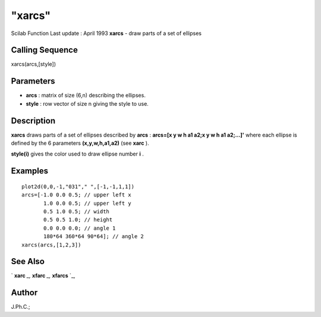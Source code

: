 ====
"xarcs"
====

Scilab Function Last update : April 1993
**xarcs** - draw parts of a set of ellipses



Calling Sequence
~~~~~~~~~~~~~~~~

xarcs(arcs,[style])




Parameters
~~~~~~~~~~


+ **arcs** : matrix of size (6,n) describing the ellipses.
+ **style** : row vector of size n giving the style to use.




Description
~~~~~~~~~~~

**xarcs** draws parts of a set of ellipses described by **arcs** :
**arcs=[x y w h a1 a2;x y w h a1 a2;...]'** where each ellipse is
defined by the 6 parameters **(x,y,w,h,a1,a2)** (see **xarc** ).

**style(i)** gives the color used to draw ellipse number **i** .



Examples
~~~~~~~~


::

    
    
    plot2d(0,0,-1,"031"," ",[-1,-1,1,1])
    arcs=[-1.0 0.0 0.5; // upper left x
           1.0 0.0 0.5; // upper left y
           0.5 1.0 0.5; // width
           0.5 0.5 1.0; // height
           0.0 0.0 0.0; // angle 1
           180*64 360*64 90*64]; // angle 2
    xarcs(arcs,[1,2,3])
     
      




See Also
~~~~~~~~

` **xarc** `_,` **xfarc** `_,` **xfarcs** `_,



Author
~~~~~~

J.Ph.C.;

.. _
      : ://./graphics/xfarc.htm
.. _
      : ://./graphics/xfarcs.htm
.. _
      : ://./graphics/xarc.htm


